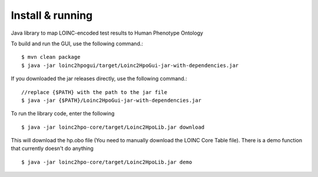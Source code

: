Install & running
=================
Java library to map LOINC-encoded test results to Human Phenotype Ontology

To build and run the GUI, use the following command.::

  $ mvn clean package
  $ java -jar loinc2hpogui/target/Loinc2HpoGui-jar-with-dependencies.jar


If you downloaded the jar releases directly, use the following command.::

  //replace {$PATH} with the path to the jar file
  $ java -jar {$PATH}/Loinc2HpoGui-jar-with-dependencies.jar

To run the library code, enter the following ::

  $ java -jar loinc2hpo-core/target/Loinc2HpoLib.jar download

This will download the hp.obo file (You need to manually download the LOINC Core Table file). There is a demo function that currently doesn't do anything ::

  $ java -jar loinc2hpo-core/target/Loinc2HpoLib.jar demo
